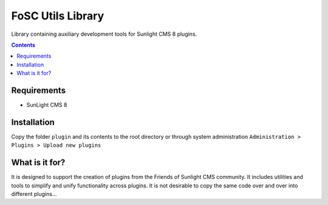 FoSC Utils Library
#########

Library containing auxiliary development tools for Sunlight CMS 8 plugins.

.. contents::

Requirements
************

- SunLight CMS 8

Installation
************

Copy the folder ``plugin`` and its contents to the root directory or through system administration ``Administration > Plugins > Upload new plugins``

What is it for?
***************

It is designed to support the creation of plugins from the Friends of Sunlight CMS community. It includes utilities and tools to simplify and unify functionality across plugins. It is not desirable to copy the same code over and over into different plugins...